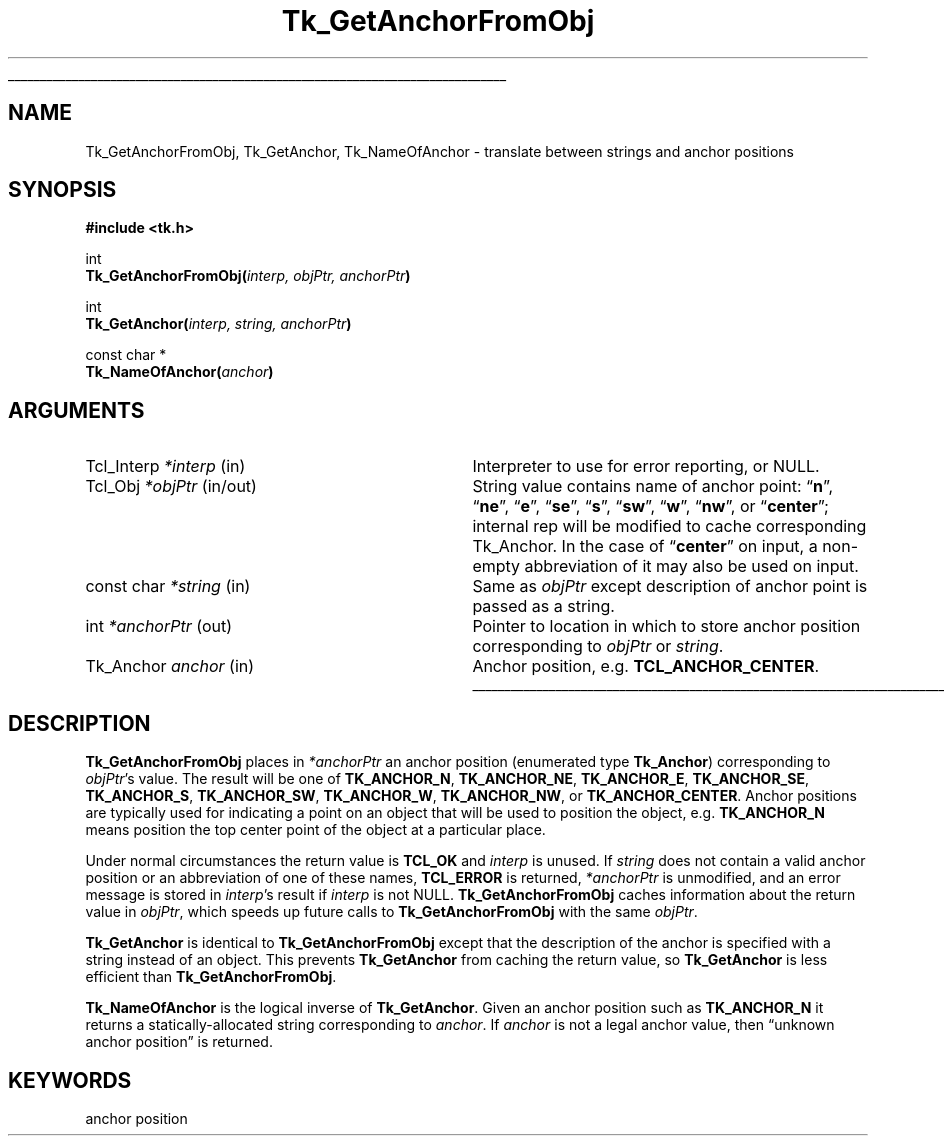 '\"
'\" Copyright (c) 1990 The Regents of the University of California.
'\" Copyright (c) 1994-1998 Sun Microsystems, Inc.
'\"
'\" See the file "license.terms" for information on usage and redistribution
'\" of this file, and for a DISCLAIMER OF ALL WARRANTIES.
'\" 
.TH Tk_GetAnchorFromObj 3 8.1 Tk "Tk Library Procedures"
.\" The -*- nroff -*- definitions below are for supplemental macros used
.\" in Tcl/Tk manual entries.
.\"
.\" .AP type name in/out ?indent?
.\"	Start paragraph describing an argument to a library procedure.
.\"	type is type of argument (int, etc.), in/out is either "in", "out",
.\"	or "in/out" to describe whether procedure reads or modifies arg,
.\"	and indent is equivalent to second arg of .IP (shouldn't ever be
.\"	needed;  use .AS below instead)
.\"
.\" .AS ?type? ?name?
.\"	Give maximum sizes of arguments for setting tab stops.  Type and
.\"	name are examples of largest possible arguments that will be passed
.\"	to .AP later.  If args are omitted, default tab stops are used.
.\"
.\" .BS
.\"	Start box enclosure.  From here until next .BE, everything will be
.\"	enclosed in one large box.
.\"
.\" .BE
.\"	End of box enclosure.
.\"
.\" .CS
.\"	Begin code excerpt.
.\"
.\" .CE
.\"	End code excerpt.
.\"
.\" .VS ?version? ?br?
.\"	Begin vertical sidebar, for use in marking newly-changed parts
.\"	of man pages.  The first argument is ignored and used for recording
.\"	the version when the .VS was added, so that the sidebars can be
.\"	found and removed when they reach a certain age.  If another argument
.\"	is present, then a line break is forced before starting the sidebar.
.\"
.\" .VE
.\"	End of vertical sidebar.
.\"
.\" .DS
.\"	Begin an indented unfilled display.
.\"
.\" .DE
.\"	End of indented unfilled display.
.\"
.\" .SO ?manpage?
.\"	Start of list of standard options for a Tk widget. The manpage
.\"	argument defines where to look up the standard options; if
.\"	omitted, defaults to "options". The options follow on successive
.\"	lines, in three columns separated by tabs.
.\"
.\" .SE
.\"	End of list of standard options for a Tk widget.
.\"
.\" .OP cmdName dbName dbClass
.\"	Start of description of a specific option.  cmdName gives the
.\"	option's name as specified in the class command, dbName gives
.\"	the option's name in the option database, and dbClass gives
.\"	the option's class in the option database.
.\"
.\" .UL arg1 arg2
.\"	Print arg1 underlined, then print arg2 normally.
.\"
.\" .QW arg1 ?arg2?
.\"	Print arg1 in quotes, then arg2 normally (for trailing punctuation).
.\"
.\" .PQ arg1 ?arg2?
.\"	Print an open parenthesis, arg1 in quotes, then arg2 normally
.\"	(for trailing punctuation) and then a closing parenthesis.
.\"
.\"	# Set up traps and other miscellaneous stuff for Tcl/Tk man pages.
.if t .wh -1.3i ^B
.nr ^l \n(.l
.ad b
.\"	# Start an argument description
.de AP
.ie !"\\$4"" .TP \\$4
.el \{\
.   ie !"\\$2"" .TP \\n()Cu
.   el          .TP 15
.\}
.ta \\n()Au \\n()Bu
.ie !"\\$3"" \{\
\&\\$1 \\fI\\$2\\fP (\\$3)
.\".b
.\}
.el \{\
.br
.ie !"\\$2"" \{\
\&\\$1	\\fI\\$2\\fP
.\}
.el \{\
\&\\fI\\$1\\fP
.\}
.\}
..
.\"	# define tabbing values for .AP
.de AS
.nr )A 10n
.if !"\\$1"" .nr )A \\w'\\$1'u+3n
.nr )B \\n()Au+15n
.\"
.if !"\\$2"" .nr )B \\w'\\$2'u+\\n()Au+3n
.nr )C \\n()Bu+\\w'(in/out)'u+2n
..
.AS Tcl_Interp Tcl_CreateInterp in/out
.\"	# BS - start boxed text
.\"	# ^y = starting y location
.\"	# ^b = 1
.de BS
.br
.mk ^y
.nr ^b 1u
.if n .nf
.if n .ti 0
.if n \l'\\n(.lu\(ul'
.if n .fi
..
.\"	# BE - end boxed text (draw box now)
.de BE
.nf
.ti 0
.mk ^t
.ie n \l'\\n(^lu\(ul'
.el \{\
.\"	Draw four-sided box normally, but don't draw top of
.\"	box if the box started on an earlier page.
.ie !\\n(^b-1 \{\
\h'-1.5n'\L'|\\n(^yu-1v'\l'\\n(^lu+3n\(ul'\L'\\n(^tu+1v-\\n(^yu'\l'|0u-1.5n\(ul'
.\}
.el \}\
\h'-1.5n'\L'|\\n(^yu-1v'\h'\\n(^lu+3n'\L'\\n(^tu+1v-\\n(^yu'\l'|0u-1.5n\(ul'
.\}
.\}
.fi
.br
.nr ^b 0
..
.\"	# VS - start vertical sidebar
.\"	# ^Y = starting y location
.\"	# ^v = 1 (for troff;  for nroff this doesn't matter)
.de VS
.if !"\\$2"" .br
.mk ^Y
.ie n 'mc \s12\(br\s0
.el .nr ^v 1u
..
.\"	# VE - end of vertical sidebar
.de VE
.ie n 'mc
.el \{\
.ev 2
.nf
.ti 0
.mk ^t
\h'|\\n(^lu+3n'\L'|\\n(^Yu-1v\(bv'\v'\\n(^tu+1v-\\n(^Yu'\h'-|\\n(^lu+3n'
.sp -1
.fi
.ev
.\}
.nr ^v 0
..
.\"	# Special macro to handle page bottom:  finish off current
.\"	# box/sidebar if in box/sidebar mode, then invoked standard
.\"	# page bottom macro.
.de ^B
.ev 2
'ti 0
'nf
.mk ^t
.if \\n(^b \{\
.\"	Draw three-sided box if this is the box's first page,
.\"	draw two sides but no top otherwise.
.ie !\\n(^b-1 \h'-1.5n'\L'|\\n(^yu-1v'\l'\\n(^lu+3n\(ul'\L'\\n(^tu+1v-\\n(^yu'\h'|0u'\c
.el \h'-1.5n'\L'|\\n(^yu-1v'\h'\\n(^lu+3n'\L'\\n(^tu+1v-\\n(^yu'\h'|0u'\c
.\}
.if \\n(^v \{\
.nr ^x \\n(^tu+1v-\\n(^Yu
\kx\h'-\\nxu'\h'|\\n(^lu+3n'\ky\L'-\\n(^xu'\v'\\n(^xu'\h'|0u'\c
.\}
.bp
'fi
.ev
.if \\n(^b \{\
.mk ^y
.nr ^b 2
.\}
.if \\n(^v \{\
.mk ^Y
.\}
..
.\"	# DS - begin display
.de DS
.RS
.nf
.sp
..
.\"	# DE - end display
.de DE
.fi
.RE
.sp
..
.\"	# SO - start of list of standard options
.de SO
'ie '\\$1'' .ds So \\fBoptions\\fR
'el .ds So \\fB\\$1\\fR
.SH "STANDARD OPTIONS"
.LP
.nf
.ta 5.5c 11c
.ft B
..
.\"	# SE - end of list of standard options
.de SE
.fi
.ft R
.LP
See the \\*(So manual entry for details on the standard options.
..
.\"	# OP - start of full description for a single option
.de OP
.LP
.nf
.ta 4c
Command-Line Name:	\\fB\\$1\\fR
Database Name:	\\fB\\$2\\fR
Database Class:	\\fB\\$3\\fR
.fi
.IP
..
.\"	# CS - begin code excerpt
.de CS
.RS
.nf
.ta .25i .5i .75i 1i
..
.\"	# CE - end code excerpt
.de CE
.fi
.RE
..
.\"	# UL - underline word
.de UL
\\$1\l'|0\(ul'\\$2
..
.\"	# QW - apply quotation marks to word
.de QW
.ie '\\*(lq'"' ``\\$1''\\$2
.\"" fix emacs highlighting
.el \\*(lq\\$1\\*(rq\\$2
..
.\"	# PQ - apply parens and quotation marks to word
.de PQ
.ie '\\*(lq'"' (``\\$1''\\$2)\\$3
.\"" fix emacs highlighting
.el (\\*(lq\\$1\\*(rq\\$2)\\$3
..
.\"	# QR - quoted range
.de QR
.ie '\\*(lq'"' ``\\$1''\\-``\\$2''\\$3
.\"" fix emacs highlighting
.el \\*(lq\\$1\\*(rq\\-\\*(lq\\$2\\*(rq\\$3
..
.\"	# MT - "empty" string
.de MT
.QW ""
..
.BS
.SH NAME
Tk_GetAnchorFromObj, Tk_GetAnchor, Tk_NameOfAnchor \- translate between strings and anchor positions
.SH SYNOPSIS
.nf
\fB#include <tk.h>\fR
.sp
int
\fBTk_GetAnchorFromObj(\fIinterp, objPtr, anchorPtr\fB)\fR
.sp
int
\fBTk_GetAnchor(\fIinterp, string, anchorPtr\fB)\fR
.sp
const char *
\fBTk_NameOfAnchor(\fIanchor\fB)\fR
.SH ARGUMENTS
.AS "Tk_Anchor" *anchorPtr
.AP Tcl_Interp *interp in
Interpreter to use for error reporting, or NULL.
.AP Tcl_Obj *objPtr in/out
String value contains name of anchor point:
.QW \fBn\fR  ,
.QW \fBne\fR ,
.QW \fBe\fR  ,
.QW \fBse\fR ,
.QW \fBs\fR  ,
.QW \fBsw\fR ,
.QW \fBw\fR  ,
.QW \fBnw\fR ,
or
.QW \fBcenter\fR ;
internal rep will be modified to cache corresponding Tk_Anchor. In the
case of
.QW \fBcenter\fR
on input, a non-empty abbreviation of it may also be used on input.
.AP "const char" *string in
Same as \fIobjPtr\fR except description of anchor point is passed as
a string.
.AP int *anchorPtr out
Pointer to location in which to store anchor position corresponding to
\fIobjPtr\fR or \fIstring\fR.
.AP Tk_Anchor anchor in
Anchor position, e.g. \fBTCL_ANCHOR_CENTER\fR.
.BE
.SH DESCRIPTION
.PP
\fBTk_GetAnchorFromObj\fR places in \fI*anchorPtr\fR an anchor position
(enumerated type \fBTk_Anchor\fR)
corresponding to \fIobjPtr\fR's value.  The result will be one of
\fBTK_ANCHOR_N\fR, \fBTK_ANCHOR_NE\fR, \fBTK_ANCHOR_E\fR, \fBTK_ANCHOR_SE\fR,
\fBTK_ANCHOR_S\fR, \fBTK_ANCHOR_SW\fR, \fBTK_ANCHOR_W\fR, \fBTK_ANCHOR_NW\fR,
or \fBTK_ANCHOR_CENTER\fR.
Anchor positions are typically used for indicating a point on an object
that will be used to position the object, e.g. \fBTK_ANCHOR_N\fR means
position the top center point of the object at a particular place.
.PP
Under normal circumstances the return value is \fBTCL_OK\fR and
\fIinterp\fR is unused.
If \fIstring\fR does not contain a valid anchor position
or an abbreviation of one of these names, \fBTCL_ERROR\fR is returned,
\fI*anchorPtr\fR is unmodified, and an error message is
stored in \fIinterp\fR's result if \fIinterp\fR is not NULL.
\fBTk_GetAnchorFromObj\fR caches information about the return
value in \fIobjPtr\fR, which speeds up future calls to
\fBTk_GetAnchorFromObj\fR with the same \fIobjPtr\fR.
.PP
\fBTk_GetAnchor\fR is identical to \fBTk_GetAnchorFromObj\fR except
that the description of the anchor is specified with a string instead
of an object.  This prevents \fBTk_GetAnchor\fR from caching the
return value, so \fBTk_GetAnchor\fR is less efficient than
\fBTk_GetAnchorFromObj\fR.
.PP
\fBTk_NameOfAnchor\fR is the logical inverse of \fBTk_GetAnchor\fR.
Given an anchor position such as \fBTK_ANCHOR_N\fR it returns a
statically-allocated string corresponding to \fIanchor\fR.
If \fIanchor\fR is not a legal anchor value, then
.QW "unknown anchor position"
is returned.
.SH KEYWORDS
anchor position
